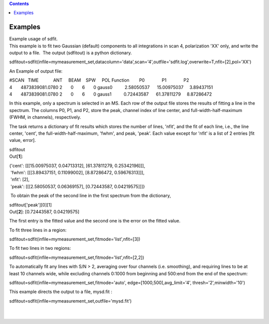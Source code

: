 .. contents::
   :depth: 3
..

.. container::
   :name: viewlet-above-content-title

Examples
========

.. container::
   :name: viewlet-below-content-title

.. container:: documentDescription description

   Example usage of sdfit.

.. container:: section
   :name: viewlet-above-content-body

.. container:: section
   :name: content-core

   .. container::
      :name: parent-fieldname-text

      This example is to fit two Gaussian (default) components to all
      integrations in scan 4, polarization 'XX' only, and write the
      output to a file.  The output (sdfitout) is a python dictionary.

      .. container:: casa-input-box

         sdfitout=sdfit(infile=mymeasurement_set,datacolumn='data',scan='4',outfile='sdfit.log',overwrite=T,nfit=[2],pol='XX')

      An Example of output file:

      .. container:: casa-output-box

         | #SCAN   TIME            ANT     BEAM    SPW     POL    
           Function        P0              P1              P2
         | 4       4873839081.0780 2       0       6       0      
           gauss0          2.58050537      15.00975037     3.89437151  
              
         | 4       4873839081.0780 2       0       6       0      
           gauss1          0.72443587      61.37811279     8.87286472

      In this example, only a spectrum is selected in an MS. Each row of
      the output file stores the results of fitting a line in the
      spectrum. The columns P0, P1, and P2, store the peak, channel
      index of line center, and full-width-half-maximum (FWHM,
      in channels), respectively.

      The task returns a dictionary of fit results which stores the
      number of lines, 'nfit', and the fit of each line, i.e., the line
      center, 'cent', the full-width-half-maximum, 'fwhm', and peak,
      'peak'. Each value except for 'nfit' is a list of 2 entries [fit
      value, error].

      .. container:: casa-input-box

         sdfitout

      .. container:: casa-output-box

         Out[**1**]: 

         | {'cent': [[[15.00975037, 0.04713312], [61.37811279,
           0.25342196]]],
         |  'fwhm': [[[3.89437151, 0.11099002], [8.87286472,
           0.59676313]]],
         |  'nfit': [2],
         |  'peak': [[[2.58050537, 0.06369157], [0.72443587,
           0.04219575]]]}

       To obtain the peak of the second line in the first spectrum from
      the dictionary,

      .. container:: casa-input-box

         sdfitout['peak'][0][1]

      .. container:: casa-output-box

         Out[**2**]: [0.72443587, 0.04219575]

      The first entry is the fitted value and the second one is the
      error on the fitted value.

      To fit three lines in a region:

      .. container:: casa-input-box

          sdfitout=sdfit(infile=mymeasurement_set,fitmode='list',nfit=[3])

      To fit two lines in two regions:

      .. container:: casa-input-box

          sdfitout=sdfit(infile=mymeasurement_set,fitmode='list',nfit=[2,2])

      To automatically fit any lines with S/N > 2, averaging over four
      channels (i.e. smoothing), and requiring lines to be at least 10
      channels wide, while excluding channels 0:1000 from beginning and
      500:end from the end of the spectrum:

      .. container:: casa-input-box

         sdfitout=sdfit(infile=mymeasurement_set,fitmode='auto',
         edge=[1000,500],avg_limit='4', thresh='2',minwidth='10') 

      This example directs the output to a file, mysd.fit :

      .. container:: casa-input-box

         sdfitout=sdfit(infile=mymeasurement_set,outfile='mysd.fit')

      | 
      |  

.. container:: section
   :name: viewlet-below-content-body

